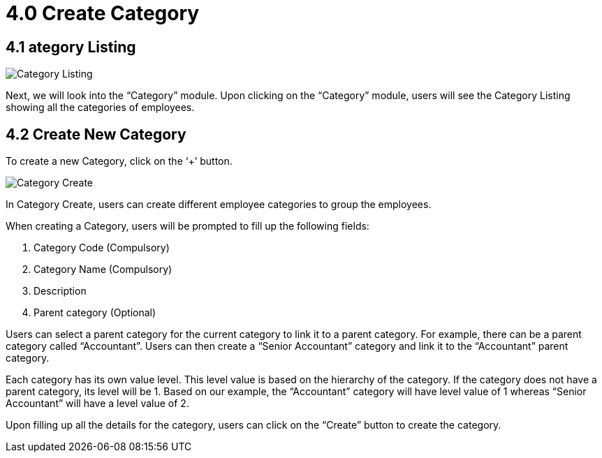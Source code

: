 [#h3_create_category]
= 4.0 Create Category

== 4.1 ategory Listing

image::Category_Listing.png[Category Listing, align = "center"]

Next, we will look into the “Category” module. Upon clicking on the “Category” module, users will see the Category Listing showing all the categories of employees.

== 4.2 Create New Category

To create a new Category, click on the ‘+’ button.

image::Category_Create.png[Category Create, align = "center"]

In Category Create, users can create different employee categories to group the employees. 

When creating a Category, users will be prompted to fill up the following fields:

1. Category Code (Compulsory)
2. Category Name  (Compulsory)
3. Description
4. Parent category (Optional)

Users can select a parent category for the current category to link it to a parent category. 
For example, there can be a parent category called “Accountant”. Users can then create a “Senior Accountant” category and link it to the “Accountant” parent category.

Each category has its own value level. This level value is based on the hierarchy of the category. If the category does not have a parent category, its level will be 1. Based on our example, the “Accountant” category will have level value of 1 whereas “Senior Accountant” will have a level value of 2.

Upon filling up all the details for the category, users can click on the “Create” button to create the category.
